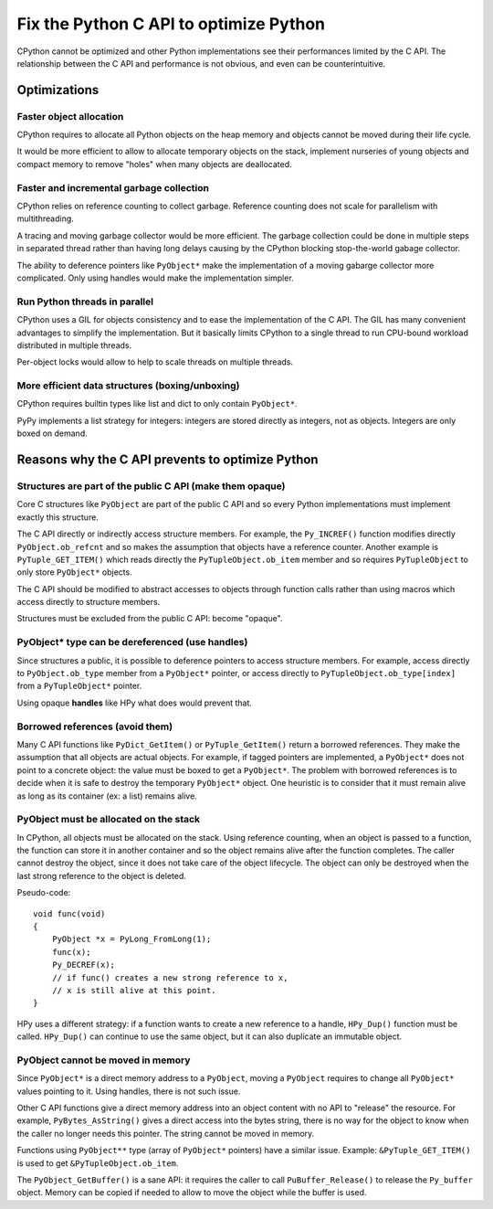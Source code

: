 +++++++++++++++++++++++++++++++++++++++
Fix the Python C API to optimize Python
+++++++++++++++++++++++++++++++++++++++

CPython cannot be optimized and other Python implementations see their
performances limited by the C API. The relationship between the C API and
performance is not obvious, and even can be counterintuitive.

Optimizations
=============

Faster object allocation
------------------------

CPython requires to allocate all Python objects on the heap memory and objects
cannot be moved during their life cycle.

It would be more efficient to allow to allocate temporary objects on the stack,
implement nurseries of young objects and compact memory to remove "holes" when
many objects are deallocated.

Faster and incremental garbage collection
-----------------------------------------

CPython relies on reference counting to collect garbage. Reference counting
does not scale for parallelism with multithreading.

A tracing and moving garbage collector would be more efficient. The garbage
collection could be done in multiple steps in separated thread rather than
having long delays causing by the CPython blocking stop-the-world gabage
collector.

The ability to deference pointers like ``PyObject*`` make the implementation
of a moving gabarge collector more complicated. Only using handles would make
the implementation simpler.

Run Python threads in parallel
------------------------------

CPython uses a GIL for objects consistency and to ease the implementation
of the C API. The GIL has many convenient advantages to simplify the
implementation. But it basically limits CPython to a single thread to run
CPU-bound workload distributed in multiple threads.

Per-object locks would allow to help to scale threads on multiple threads.

More efficient data structures (boxing/unboxing)
------------------------------------------------

CPython requires builtin types like list and dict to only contain
``PyObject*``.

PyPy implements a list strategy for integers: integers are stored directly as
integers, not as objects. Integers are only boxed on demand.


Reasons why the C API prevents to optimize Python
=================================================

Structures are part of the public C API (make them opaque)
----------------------------------------------------------

Core C structures like ``PyObject`` are part of the public C API and so every
Python implementations must implement exactly this structure.

The C API directly or indirectly access structure members. For example, the
``Py_INCREF()`` function modifies directly ``PyObject.ob_refcnt`` and so makes
the assumption that objects have a reference counter. Another example is
``PyTuple_GET_ITEM()`` which reads directly the ``PyTupleObject.ob_item``
member and so requires ``PyTupleObject`` to only store ``PyObject*`` objects.


The C API should be modified to abstract accesses to objects through function
calls rather than using macros which access directly to structure members.

Structures must be excluded from the public C API: become "opaque".

PyObject* type can be dereferenced (use handles)
------------------------------------------------

Since structures a public, it is possible to deference pointers to access
structure members. For example, access directly to ``PyObject.ob_type`` member
from a ``PyObject*`` pointer, or access directly to
``PyTupleObject.ob_type[index]`` from a ``PyTupleObject*`` pointer.

Using opaque **handles** like HPy what does would prevent that.

Borrowed references (avoid them)
--------------------------------

Many C API functions like ``PyDict_GetItem()`` or ``PyTuple_GetItem()`` return
a borrowed references. They make the assumption that all objects are actual
objects. For example, if tagged pointers are implemented, a ``PyObject*`` does
not point to a concrete object: the value must be boxed to get a ``PyObject*``.
The problem with borrowed references is to decide when it is safe to destroy
the temporary ``PyObject*`` object. One heuristic is to consider that it must
remain alive as long as its container (ex: a list) remains alive.

PyObject must be allocated on the stack
---------------------------------------

In CPython, all objects must be allocated on the stack. Using reference
counting, when an object is passed to a function, the function can store it in
another container and so the object remains alive after the function completes.
The caller cannot destroy the object, since it does not take care of the object
lifecycle. The object can only be destroyed when the last strong reference to
the object is deleted.

Pseudo-code::

    void func(void)
    {
        PyObject *x = PyLong_FromLong(1);
        func(x);
        Py_DECREF(x);
        // if func() creates a new strong reference to x,
        // x is still alive at this point.
    }

HPy uses a different strategy: if a function wants to create a new reference to
a handle, ``HPy_Dup()`` function must be called. ``HPy_Dup()`` can continue to
use the same object, but it can also duplicate an immutable object.

PyObject cannot be moved in memory
----------------------------------

Since ``PyObject*`` is a direct memory address to a ``PyObject``, moving
a ``PyObject`` requires to change all ``PyObject*`` values pointing to it.
Using handles, there is not such issue.

Other C API functions give a direct memory address into an object content
with no API to "release" the resource. For example, ``PyBytes_AsString()``
gives a direct access into the bytes string, there is no way for the object
to know when the caller no longer needs this pointer. The string cannot be
moved in memory.

Functions using ``PyObject**`` type (array of ``PyObject*`` pointers) have a
similar issue. Example: ``&PyTuple_GET_ITEM()`` is used to get
``&PyTupleObject.ob_item``.

The ``PyObject_GetBuffer()`` is a sane API: it requires the caller to call
``PuBuffer_Release()`` to release the ``Py_buffer`` object. Memory can be
copied if needed to allow to move the object while the buffer is used.
